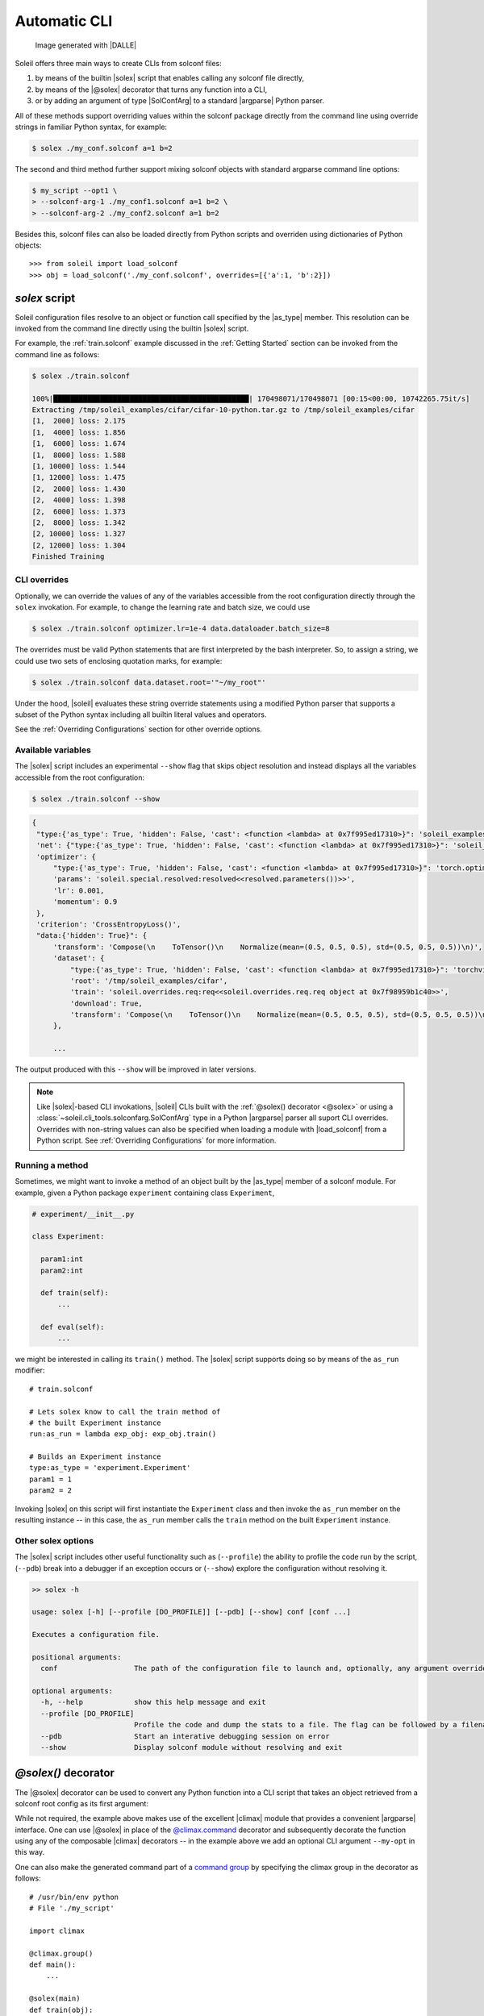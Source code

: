 .. _Automatic CLI:

Automatic CLI
===============


.. figure:: ../images/solex/mission_cut.jpg

           Image generated with |DALLE|


Soleil offers three main ways to create CLIs from solconf files:

#. by means of the builtin |solex| script that enables calling any solconf file directly,
#. by means of the |@solex| decorator that turns any function into a CLI,
#. or by adding an argument of type |SolConfArg| to a standard |argparse| Python parser.

All of these methods support overriding values within the solconf package directly from the command line using override strings in familiar Python syntax, for example:

.. code-block:: bash

  $ solex ./my_conf.solconf a=1 b=2

The second and third method further support mixing solconf objects with standard argparse command line options:

.. code-block:: bash

    $ my_script --opt1 \
    > --solconf-arg-1 ./my_conf1.solconf a=1 b=2 \
    > --solconf-arg-2 ./my_conf2.solconf a=1 b=2

Besides this, solconf files can also be loaded directly from Python scripts and overriden using dictionaries of Python objects::

  >>> from soleil import load_solconf
  >>> obj = load_solconf('./my_conf.solconf', overrides=[{'a':1, 'b':2}])

.. _solex:

*solex* script
-----------------------

Soleil configuration files resolve to an object or function call specified by the |as_type| member. This resolution can be invoked from the command line directly using the builtin |solex| script.

For example, the :ref:`train.solconf` example discussed in the :ref:`Getting Started` section can be invoked from the command line as follows:

.. code-block:: bash

    $ solex ./train.solconf

    100%|██████████████████████████████████████████████| 170498071/170498071 [00:15<00:00, 10742265.75it/s]
    Extracting /tmp/soleil_examples/cifar/cifar-10-python.tar.gz to /tmp/soleil_examples/cifar
    [1,  2000] loss: 2.175
    [1,  4000] loss: 1.856
    [1,  6000] loss: 1.674
    [1,  8000] loss: 1.588
    [1, 10000] loss: 1.544
    [1, 12000] loss: 1.475
    [2,  2000] loss: 1.430
    [2,  4000] loss: 1.398
    [2,  6000] loss: 1.373
    [2,  8000] loss: 1.342
    [2, 10000] loss: 1.327
    [2, 12000] loss: 1.304
    Finished Training

.. _CLI overrides:

CLI overrides
^^^^^^^^^^^^^^^

Optionally, we can override the values of any of the variables accessible from the root configuration directly through the ``solex`` invokation. For example, to change the learning rate and batch size, we could use

.. code-block:: bash

    $ solex ./train.solconf optimizer.lr=1e-4 data.dataloader.batch_size=8

The overrides must be valid Python statements that are first interpreted by the bash interpreter. So, to assign a string, we could use two sets of enclosing quotation marks, for example:

.. code-block:: bash

    $ solex ./train.solconf data.dataset.root='"~/my_root"'

Under the hood, |soleil| evaluates these string override statements using a modified Python parser that supports a subset of the Python syntax including all builtin literal values and operators.

See the :ref:`Overriding Configurations` section for other override options.

Available variables
^^^^^^^^^^^^^^^^^^^^

The |solex| script includes an experimental ``--show`` flag that skips object resolution and instead displays all the variables accessible from the root configuration:

.. code-block:: bash

    $ solex ./train.solconf --show

.. code-block::

   {
    "type:{'as_type': True, 'hidden': False, 'cast': <function <lambda> at 0x7f995ed17310>}": 'soleil_examples.cifar.train:train',
    'net': {"type:{'as_type': True, 'hidden': False, 'cast': <function <lambda> at 0x7f995ed17310>}": 'soleil_examples.cifar.model:Net'},
    'optimizer': {
        "type:{'as_type': True, 'hidden': False, 'cast': <function <lambda> at 0x7f995ed17310>}": 'torch.optim:SGD',
        'params': 'soleil.special.resolved:resolved<<resolved.parameters())>>',
        'lr': 0.001,
        'momentum': 0.9
    },
    'criterion': 'CrossEntropyLoss()',
    "data:{'hidden': True}": {
        'transform': 'Compose(\n    ToTensor()\n    Normalize(mean=(0.5, 0.5, 0.5), std=(0.5, 0.5, 0.5))\n)',
        'dataset': {
            "type:{'as_type': True, 'hidden': False, 'cast': <function <lambda> at 0x7f995ed17310>}": 'torchvision.datasets:CIFAR10',
            'root': '/tmp/soleil_examples/cifar',
            'train': 'soleil.overrides.req:req<<soleil.overrides.req.req object at 0x7f98959b1c40>>',
            'download': True,
            'transform': 'Compose(\n    ToTensor()\n    Normalize(mean=(0.5, 0.5, 0.5), std=(0.5, 0.5, 0.5))\n)'
        },

        ...

The output produced with this ``--show`` will be improved in later versions.

.. note:: Like |solex|-based CLI invokations, |soleil| CLIs built with the :ref:`@solex() decorator <@solex>` or using a :class:`~soleil.cli_tools.solconfarg.SolConfArg` type in a Python |argparse| parser all suport CLI overrides. Overrides with non-string values can also be specified when loading a module with |load_solconf| from a Python script. See :ref:`Overriding Configurations` for more information.


Running a method
^^^^^^^^^^^^^^^^^^

Sometimes, we might want to invoke a method of an object built by the |as_type| member of a solconf module. For example, given a Python package ``experiment`` containing class ``Experiment``,

.. code-block::

  # experiment/__init__.py

  class Experiment:

    param1:int
    param2:int

    def train(self):
        ...

    def eval(self):
        ...


we might be interested in calling its ``train()`` method. The |solex| script supports doing so by  means of the  ``as_run`` modifier::

  # train.solconf

  # Lets solex know to call the train method of
  # the built Experiment instance
  run:as_run = lambda exp_obj: exp_obj.train()

  # Builds an Experiment instance
  type:as_type = 'experiment.Experiment'
  param1 = 1
  param2 = 2

Invoking |solex| on this script will first instantiate the ``Experiment`` class and then invoke the ``as_run`` member on the resulting instance -- in this case, the ``as_run`` member calls the ``train`` method on the built ``Experiment`` instance.

Other solex options
^^^^^^^^^^^^^^^^^^^^^^^

The |solex| script includes other useful functionality such as (``--profile``)  the ability to profile the code run by the script, (``--pdb``) break into a debugger if an exception occurs or (``--show``) explore the configuration without resolving it.

.. code-block:: bash

    >> solex -h

    usage: solex [-h] [--profile [DO_PROFILE]] [--pdb] [--show] conf [conf ...]

    Executes a configuration file.

    positional arguments:
      conf                  The path of the configuration file to launch and, optionally, any argument overrides

    optional arguments:
      -h, --help            show this help message and exit
      --profile [DO_PROFILE]
                            Profile the code and dump the stats to a file. The flag can be followed by a filename ('solex.prof' by default)
      --pdb                 Start an interative debugging session on error
      --show                Display solconf module without resolving and exit



.. _@solex:

*@solex()* decorator
----------------------------

The |@solex| decorator can be used to convert any Python function into a CLI script that takes an object retrieved from a solconf root config as its first argument:

.. testcode:: solex

  from soleil.cli_tools import solex
  import climax as clx

  @solex()
  @clx.argument('--my-opt', default=0, type=int, help='My optional argument.')
  def foo(obj, my_opt):
      """ Optional doc string will override the default. """
      ...

  if __name__=='__main__':
     foo()

While not required, the example above makes use of the excellent |climax| module that provides a convenient |argparse| interface. One can use |@solex| in place of the `@climax.command <https://climax.readthedocs.io/en/latest/quickstart.html#getting-started>`_ decorator and subsequently decorate the function using any of the composable |climax| decorators -- in the example above we add an optional CLI argument ``--my-opt`` in this way.

One can also make the generated command part of a `command group <https://climax.readthedocs.io/en/latest/quickstart.html#building-command-groups>`__ by specifying
the climax group in the decorator as follows::

  # /usr/bin/env python
  # File './my_script'

  import climax

  @climax.group()
  def main():
      ...

  @solex(main)
  def train(obj):
      ...

  @solex(main)
  def eval(obj):
      ...

  if __name__=='__main__':
     foo()


The resulting CLI contains two subcommands that can be invoked as follows (assuming the path of the above script is *./my_script*)::

  $ ./my_script train
  $ ./my_script eval

All of the above can also be done using standard |argparse| method calls directly instead of the |climax| interface by retrieving the |ArgumentParser| object from the decorated function:

.. doctest:: solex

   >>> foo.parser
   ArgumentParser(...)



.. _argparse CLI:

*argparse* parsers
-----------------------------

Soleil supports adding described objects as Python |ArgumentParser| arguments. Such objects will be instantiated from
the description of a solconf root config. Supplying overrides is likewise supported.

Given a standard Python parser:


.. testsetup:: SolConfArg

   import argparse
   import soleil
   from pathlib import Path
   soleil_examples = Path(soleil.__file__).parent.parent / 'soleil_examples'

   import conf

   conf.fix_dict_order()

.. doctest:: SolConfArg
   :options: +NORMALIZE_WHITESPACE

   >>> import argparse
   >>> parser = argparse.ArgumentParser()


An argument whose value will be obtained by resolving a |soleil| root config can be added by setting the ``type`` keyword of that new argument to an instance of |SolConfArg|:

.. doctest:: SolConfArg
   :options: +NORMALIZE_WHITESPACE

   >>> from soleil.cli_tools import SolConfArg
   >>> parser.add_argument("new_arg", type=SolConfArg())
   ReduceAction(...)

When |SolConfArg| is initialized with no arguments, the source config will need to be specified from the CLI:

.. doctest:: SolConfArg

   >>> parser.parse_args([f"{soleil_examples}/vanilla/main.solconf"])
   Namespace(new_arg={'a': 1, 'b': 2, 'c': 3})

Alternatively, we can specify the source config in the |SolConfArg| initialization

.. doctest:: SolConfArg
   :options: +NORMALIZE_WHITESPACE

   >>> parser = argparse.ArgumentParser()
   >>> parser.add_argument("new_arg", type=SolConfArg(soleil_examples/"vanilla/main.solconf"))
   ReduceAction(...)
   >>> parser.parse_args([])
   Namespace(new_arg={'a': 1, 'b': 2, 'c': 3})

In either case, any extra CLI arguments will be interpreted as an override:

.. doctest:: SolConfArg

   >>> parser.parse_args(["a=10", "c=30"])
   Namespace(new_arg={'a': 10, 'b': 2, 'c': 30})

See the documentation of |SolConfArg| for more information.
